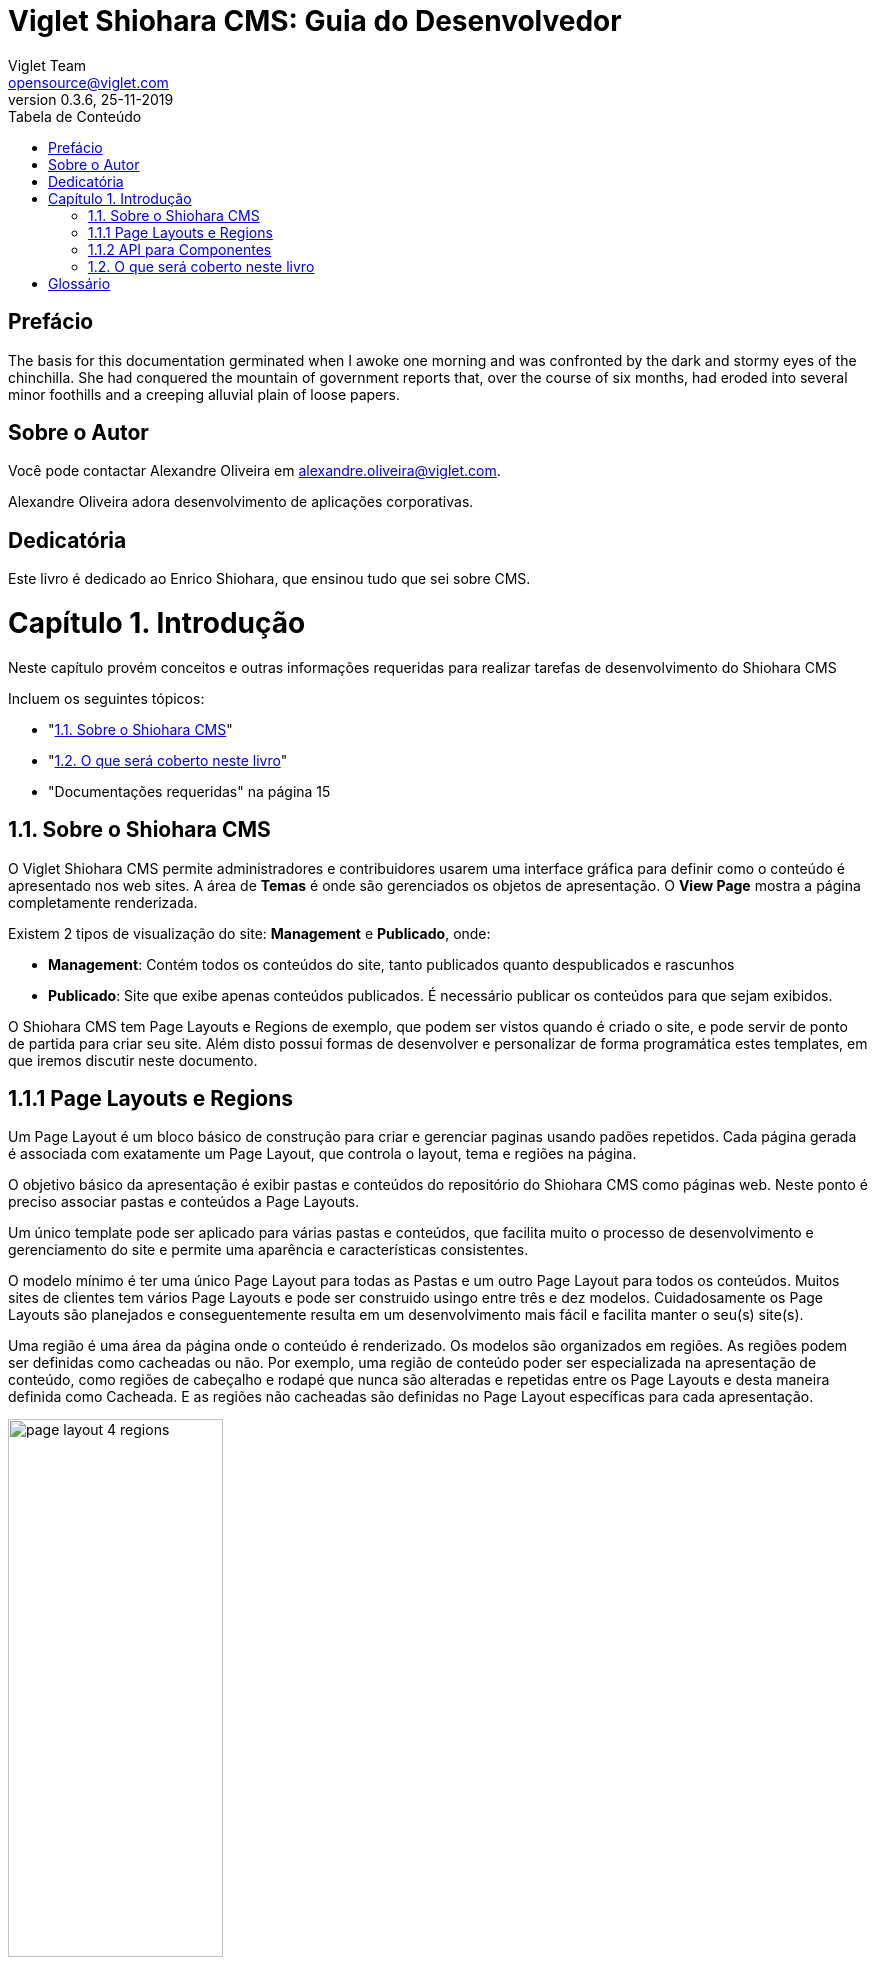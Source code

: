 = Viglet Shiohara CMS: Guia do Desenvolvedor
Viglet Team <opensource@viglet.com>
:toc: left
:toc-title: Tabela de Conteúdo
:doctype: book
:revnumber: 0.3.6 
:revdate: 25-11-2019

[preface]
= Prefácio

The basis for this documentation germinated when I awoke one morning and was confronted by the dark and stormy eyes of the chinchilla.
She had conquered the mountain of government reports that, over the course of six months, had eroded into several minor foothills and a creeping alluvial plain of loose papers.

== Sobre o Autor

Você pode contactar Alexandre Oliveira em alexandre.oliveira@viglet.com.

Alexandre Oliveira adora desenvolvimento de aplicações corporativas.

[dedication]
= Dedicatória

Este livro é dedicado ao Enrico Shiohara, que ensinou tudo que sei sobre CMS.

= Capítulo 1. Introdução
[partintro]
--
Neste capítulo provém conceitos e outras informações requeridas para realizar tarefas de desenvolvimento do Shiohara CMS

Incluem os seguintes tópicos:

* "<<1.1. Sobre o Shiohara CMS>>"
* "<<1.2. O que será coberto neste livro>>"
* "Documentações requeridas" na página 15
--

== 1.1. Sobre o Shiohara CMS

O Viglet Shiohara CMS permite administradores e contribuidores usarem uma interface gráfica para definir como o conteúdo é apresentado nos web sites. A área de **Temas** é onde são gerenciados os objetos de apresentação. O **View Page** mostra a página completamente renderizada.

Existem 2 tipos de visualização do site: **Management** e **Publicado**, onde:

* **Management**: Contém todos os conteúdos do site, tanto publicados quanto despublicados e rascunhos
* **Publicado**: Site que exibe apenas conteúdos publicados. É necessário publicar os conteúdos para que sejam exibidos.

O Shiohara CMS tem Page Layouts e Regions de exemplo, que podem ser vistos quando é criado o site, e pode servir de ponto de partida para criar seu site. Além disto possui formas de desenvolver e personalizar de forma programática estes templates, em que iremos discutir neste documento.

== 1.1.1 Page Layouts e Regions

Um Page Layout é um bloco básico de construção para criar e gerenciar paginas usando padões repetidos. Cada página gerada é associada com exatamente um Page Layout, que controla o layout, tema e regiões na página.

O objetivo básico da apresentação é exibir pastas e conteúdos do repositório do Shiohara CMS como páginas web. Neste ponto é preciso associar pastas e conteúdos a Page Layouts.

Um único template pode ser aplicado para várias pastas e conteúdos, que facilita muito o processo de desenvolvimento e gerenciamento do site e permite uma aparência e características consistentes.

O modelo mínimo é ter uma único Page Layout para todas as Pastas e um outro Page Layout  para todos os conteúdos. Muitos sites de clientes tem vários Page Layouts e pode ser construido usingo entre três e dez modelos. Cuidadosamente os Page Layouts são planejados e conseguentemente resulta em um desenvolvimento mais fácil e facilita manter o seu(s) site(s).

Uma região é uma área da página onde o conteúdo é renderizado. Os modelos são organizados em regiões. As regiões podem ser definidas como cacheadas ou não. Por exemplo, uma região de conteúdo poder ser especializada na apresentação de conteúdo, como regiões de cabeçalho e rodapé que nunca são alteradas e repetidas entre os Page Layouts e desta maneira definida como Cacheada. E as regiões não cacheadas são definidas no Page Layout específicas para cada apresentação.

[#page-layout-4-regions]
.Mostra um template com quatro regiões.
image::assets/page-layout-4-regions.png[width="50%" height="50%"]

== 1.1.2 API para Componentes

Em Page Layots e Regiões podem ter API para Componentes, que são responsávels poder renderizar tipos diferentes de fontes de conteúdos do repositório do Shiohara CMS. Por exemplo, um **Query Component** pode ser usado para filtar uma lista de conteúdos de uma pasta, enquanto um **Navigation Component** pode renderizar as pastas como menus em seu site.

[#page-layout-components]
.Page Layout com API de Componentes em suas regiões.
image::assets/page-layout-components.png[width="50%" height="50%"]

A estrutura hierárquica deste template e suas regioes com API de Componentes é da seguinte forma:

**Page Layout**

. Região de Cabeçalho: Navigation Component
. Região de Navegação: Navigation Component
. Região de Conteúdo: Query Component
. Região do Rodapé: Navigation Component

== 1.2. O que será coberto neste livro

Na tabela abaixo, resume os tópico que serão cobertos neste documento e como eles são aplicados no desenvolvimento do Shiohara CMS.
.Tópicos neste Livro
|===
|Tópico |Veja...

|Entendendo como as aplicações são deployadas
|"Arquitetura de Deploy" na página 17

|Use Javascript para controlar como o conteúdo será exibido na página ou em uma região
|"Usando Renderizadores Customizados" na página 35

"Desenvolvendo Display Views", na página 42

"Desenvolvendo Layouts de Região", na página 58

"Desenvolvendo Page Layouts", na página 67

| Use CSS, Javascript, AJAX e tecnologias relacionadas para aplicar um tema em uma pasta ou em um conteúdo.
| "Desenvolvendo Temas", na página 71

"Ativando Renderização de AJAX JSP", na página 139

| Entendendo a tag library do Shiohara CMS
| "Personalizando o Shiohara CMS" na página 73

"Usando a Tag Library do Shiohara CMS" na página 75

| Opcional. Desenvolva grids e estilos personalizados
| "Personalizando o Shiohara CMS" na página 73

 "Usando a Tag Library do Shiohara CMS" na página 75

 "Criando um Grid Personalizado" na página 77

 "Criando Estilos e Tipos de Estilos" na página 79

"Exemplos de Grid e Estilo personalizado" na página 79

"Implementando Grid, Tipos de Estilo e Estilos" página 88

|Opcional. Desenvolver Tipos de Componentes de Conteúdo
| "Tipo de Componente de Conteúdo" página 91

| Consulte o Javadoc para tópicos não cobertos neste livro (como usando cache e desenvolvimento modificadores de request)
| Shiohara CMS <version> Public API Javadocs

| Construa e deploye suas aplicação
| "Construindo e Deployando Aplicações/Extensões" página 131
|===

[glossary]
= Glossário

[glossary]
book:: livro, documento